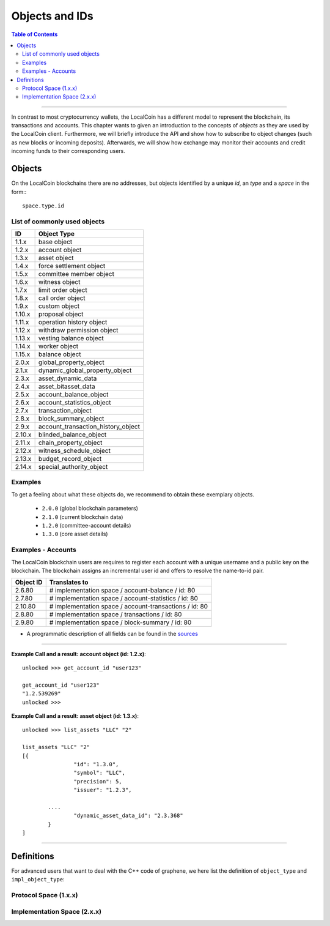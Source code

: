 
.. _objects-ids:

Objects and IDs
==================


.. contents:: Table of Contents
   :local:
   
-------

In contrast to most cryptocurrency wallets, the LocalCoin has a different
model to represent the blockchain, its transactions and accounts. This chapter
wants to given an introduction to the concepts of *objects* as they are used by
the LocalCoin client. Furthermore, we will briefly introduce the API and
show how to subscribe to object changes (such as new blocks or incoming
deposits). Afterwards, we will show how exchange may monitor their accounts and
credit incoming funds to their corresponding users.

Objects
--------------

On the LocalCoin blockchains there are no addresses, but objects identified by a
unique *id*, an *type* and a *space* in the form:::

    space.type.id

List of commonly used objects
^^^^^^^^^^^^^^^^^^^^^^^^^^^^^^^^^^

+--------+------------------------------------+ 
| ID     | Object Type                        |
+========+====================================+ 
| 1.1.x  | base object                        | 
+--------+------------------------------------+ 
| 1.2.x  | account object                     | 
+--------+------------------------------------+ 
| 1.3.x  | asset object                       | 
+--------+------------------------------------+ 
| 1.4.x  | force settlement object            | 
+--------+------------------------------------+ 
| 1.5.x  | committee member object            | 
+--------+------------------------------------+ 
| 1.6.x  | witness object                     | 
+--------+------------------------------------+ 
| 1.7.x  | limit order object                 | 
+--------+------------------------------------+ 
| 1.8.x  | call order object                  | 
+--------+------------------------------------+ 
| 1.9.x  | custom object                      | 
+--------+------------------------------------+ 
| 1.10.x | proposal object                    | 
+--------+------------------------------------+ 
| 1.11.x | operation history object           | 
+--------+------------------------------------+ 
| 1.12.x | withdraw permission object         | 
+--------+------------------------------------+ 
| 1.13.x | vesting balance object             | 
+--------+------------------------------------+ 
| 1.14.x | worker object                      | 
+--------+------------------------------------+ 
| 1.15.x | balance object                     | 
+--------+------------------------------------+ 
| 2.0.x  | global_property_object             | 
+--------+------------------------------------+ 
| 2.1.x  | dynamic_global_property_object     | 
+--------+------------------------------------+ 
| 2.3.x  | asset_dynamic_data                 | 
+--------+------------------------------------+ 
| 2.4.x  | asset_bitasset_data                | 
+--------+------------------------------------+ 
| 2.5.x  | account_balance_object             | 
+--------+------------------------------------+ 
| 2.6.x  | account_statistics_object          | 
+--------+------------------------------------+ 
| 2.7.x  | transaction_object                 | 
+--------+------------------------------------+ 
| 2.8.x  | block_summary_object               | 
+--------+------------------------------------+ 
| 2.9.x  | account_transaction_history_object | 
+--------+------------------------------------+ 
| 2.10.x | blinded_balance_object             | 
+--------+------------------------------------+ 
| 2.11.x | chain_property_object              | 
+--------+------------------------------------+ 
| 2.12.x | witness_schedule_object            | 
+--------+------------------------------------+ 
| 2.13.x | budget_record_object               | 
+--------+------------------------------------+ 
| 2.14.x | special_authority_object           | 
+--------+------------------------------------+ 

Examples
^^^^^^^^^^^^^

To get a feeling about what these objects do, we recommend to obtain these
exemplary objects.

 * ``2.0.0`` (global blockchain parameters)
 * ``2.1.0`` (current blockchain data)
 * ``1.2.0`` (committee-account details)
 * ``1.3.0`` (core asset details)

 
+-------------+------------------------------------------------------+ 
| Object ID   | Translates to                                        |
+=============+======================================================+ 
| 1.11.\<id\> | 	operation with id <id>                           |   
+-------------+------------------------------------------------------+ 
| 1.14.7      | # protocol space / worker / id: 7                    | 
+-------------+------------------------------------------------------+ 
| 1.2.15      | # protocol space / account / id: 15                  |
+-------------+------------------------------------------------------+ 
| 1.6.\<id\>  | 	block signer <id>                                |
+-------------+------------------------------------------------------+ 
| 1.6.105     | # protocol space / witness / id: 105                 |   
+-------------+------------------------------------------------------+ 
| 2.1.0       |  # implementation space / dynamic global properties  |
+-------------+------------------------------------------------------+ 
| 2.3.8       |  # implementation space / asset . id: 8              |
+-------------+------------------------------------------------------+ 
  
Examples - Accounts
^^^^^^^^^^^^^^^^^^^

The LocalCoin blockchain users are requires to register each account with a unique username and a public key on the blockchain. The blockchain assigns an incremental user id and offers to resolve the name-to-id pair. 

+-------------+---------------------------------------------------------+ 
| Object ID   | Translates to                                           |
+=============+=========================================================+ 
| 2.6.80      | # implementation space / account-balance / id: 80       |
+-------------+---------------------------------------------------------+ 
| 2.7.80      | # implementation space / account-statistics / id: 80    |
+-------------+---------------------------------------------------------+ 
| 2.10.80     |  # implementation space / account-transactions / id: 80 |
+-------------+---------------------------------------------------------+ 
| 2.8.80      | # implementation space / transactions / id: 80          | 
+-------------+---------------------------------------------------------+ 
| 2.9.80      | # implementation space / block-summary / id: 80         |
+-------------+---------------------------------------------------------+ 

   
- A programmatic description of all fields can be found in the `sources <https://github.com/localcoin/localcoin-core/blob/master/libraries/chain/protocol/types.cpp>`_

--------------
   
**Example Call and a result: account object (id: 1.2.x)**::

		unlocked >>> get_account_id "user123"
		
		get_account_id "user123"
		"1.2.539269"
		unlocked >>>


**Example Call and a result: asset object (id: 1.3.x)**::

		unlocked >>> list_assets "LLC" "2"
		
		list_assets "LLC" "2"
		[{
				"id": "1.3.0",
				"symbol": "LLC",
				"precision": 5,
				"issuer": "1.2.3",

			....
				"dynamic_asset_data_id": "2.3.368"
			}
		]

--------------
		
 
Definitions
-------------------

For advanced users that want to deal with the C++ code of graphene, we here
list the definition of ``object_type`` and ``impl_object_type``:

Protocol Space (1.x.x)
^^^^^^^^^^^^^^^^^^^^^^^^^^^^^

.. doxygenenum:: graphene::chain::object_type

Implementation Space (2.x.x)
^^^^^^^^^^^^^^^^^^^^^^^^^^^^^^

.. doxygenenum:: graphene::chain::impl_object_type
